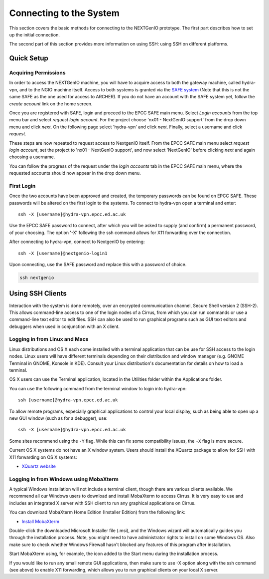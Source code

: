 .. _sec-ref-connect:

Connecting to the System
========================

This section covers the basic methods for connecting to the NEXTGenIO prototype. 
The first part describes how to set up the initial connection.

The second part of this section provides more information on using SSH: using SSH
on different platforms.

Quick Setup
~~~~~~~~~~~

Acquiring Permissions
---------------------

In order to access the NEXTGenIO machine, you will have to acquire access to both
the gateway machine, called hydra-vpn, and to the NGIO machine itself. Access to both
systems is granted via the `SAFE system <https://safe.epcc.ed.ac.uk/safadmin/>`_ 
(Note that this is not the same SAFE as the one used for access to ARCHER). 
If you do not have an account with the SAFE system yet, follow the *create 
account* link on the home screen.

Once you are registered with SAFE, login and proceed to the EPCC SAFE main menu. 
Select *Login accounts* from the top menu bar and select *request login account*. 
For the project choose 'nx01 - NextGenIO support' from the drop down menu and
click *next*. On the following page select 'hydra-vpn' and click *next*. Finally,
select a username and click *request*.

These steps are now repeated to request access to NextgenIO itself. From the 
EPCC SAFE main menu select *request login account*, set the project to 'nx01 - 
NextGenIO support', and now select 'NextGenIO' before clicking *next* and
again choosing a username.

You can follow the progress of the request under the *login accounts* tab in
the EPCC SAFE main menu, where the requested accounts should now appear in the
drop down menu.

First Login
-----------

Once the two accounts have been approved and created, the temporary passwords can
be found on EPCC SAFE. These passwords will be altered on the first login to the
systems. To connect to hydra-vpn open a terminal and enter:

::

    ssh -X [username]@hydra-vpn.epcc.ed.ac.uk

Use the EPCC SAFE password to connect, after which you will be asked to supply 
(and confirm) a permanent password, of your choosing. The option '-X' following 
the ssh command allows for X11 forwarding over the connection.

After connecting to hydra-vpn, connect to NextgenIO by entering:

::

    ssh -X [username]@nextgenio-login1

Upon connecting, use the SAFE password and replace this with a password of choice.

.. code:: bash

   ssh nextgenio


Using SSH Clients
~~~~~~~~~~~~~~~~~

Interaction with the system is done remotely, over an encrypted
communication channel, Secure Shell version 2 (SSH-2). This allows
command-line access to one of the login nodes of a Cirrus, from which
you can run commands or use a command-line text editor to edit files.
SSH can also be used to run graphical programs such as GUI text editors
and debuggers when used in conjunction with an X client.

Logging in from Linux and Macs
------------------------------

Linux distributions and OS X each come installed with a terminal
application that can be use for SSH access to the login nodes. Linux
users will have different terminals depending on their distribution and
window manager (e.g. GNOME Terminal in GNOME, Konsole in KDE). Consult
your Linux distribution's documentation for details on how to load a
terminal.

OS X users can use the Terminal application, located in the Utilities
folder within the Applications folder.

You can use the following command from the terminal window to login into
hydra-vpn:

::

    ssh [username]@hydra-vpn.epcc.ed.ac.uk

To allow remote programs, especially graphical applications to control
your local display, such as being able to open up a new GUI window (such
as for a debugger), use:

::

    ssh -X [username]@hydra-vpn.epcc.ed.ac.uk 

Some sites recommend using the ``-Y`` flag. While this can fix some
compatibility issues, the ``-X`` flag is more secure.

Current OS X systems do not have an X window system. Users should
install the XQuartz package to allow for SSH with X11 forwarding on OS X
systems:

* `XQuartz website <http://www.xquartz.org/>`__

Logging in from Windows using MobaXterm
---------------------------------------

A typical Windows installation will not include a terminal client,
though there are various clients available. We recommend all our Windows
users to download and install MobaXterm to access Cirrus. It is very
easy to use and includes an integrated X server with SSH client to run
any graphical applications on Cirrus.

You can download MobaXterm Home Edition (Installer Edition) from the
following link:

* `Install MobaXterm <http://mobaxterm.mobatek.net/download-home-edition.html>`__

Double-click the downloaded Microsoft Installer file (.msi), and the
Windows wizard will automatically guides you through the installation
process. Note, you might need to have administrator rights to install on
some Windows OS. Also make sure to check whether Windows Firewall hasn't
blocked any features of this program after installation.

Start MobaXterm using, for example, the icon added to the Start menu
during the installation process.

If you would like to run any small remote GUI applications, then make
sure to use -X option along with the ssh command (see above) to enable
X11 forwarding, which allows you to run graphical clients on your local
X server.
